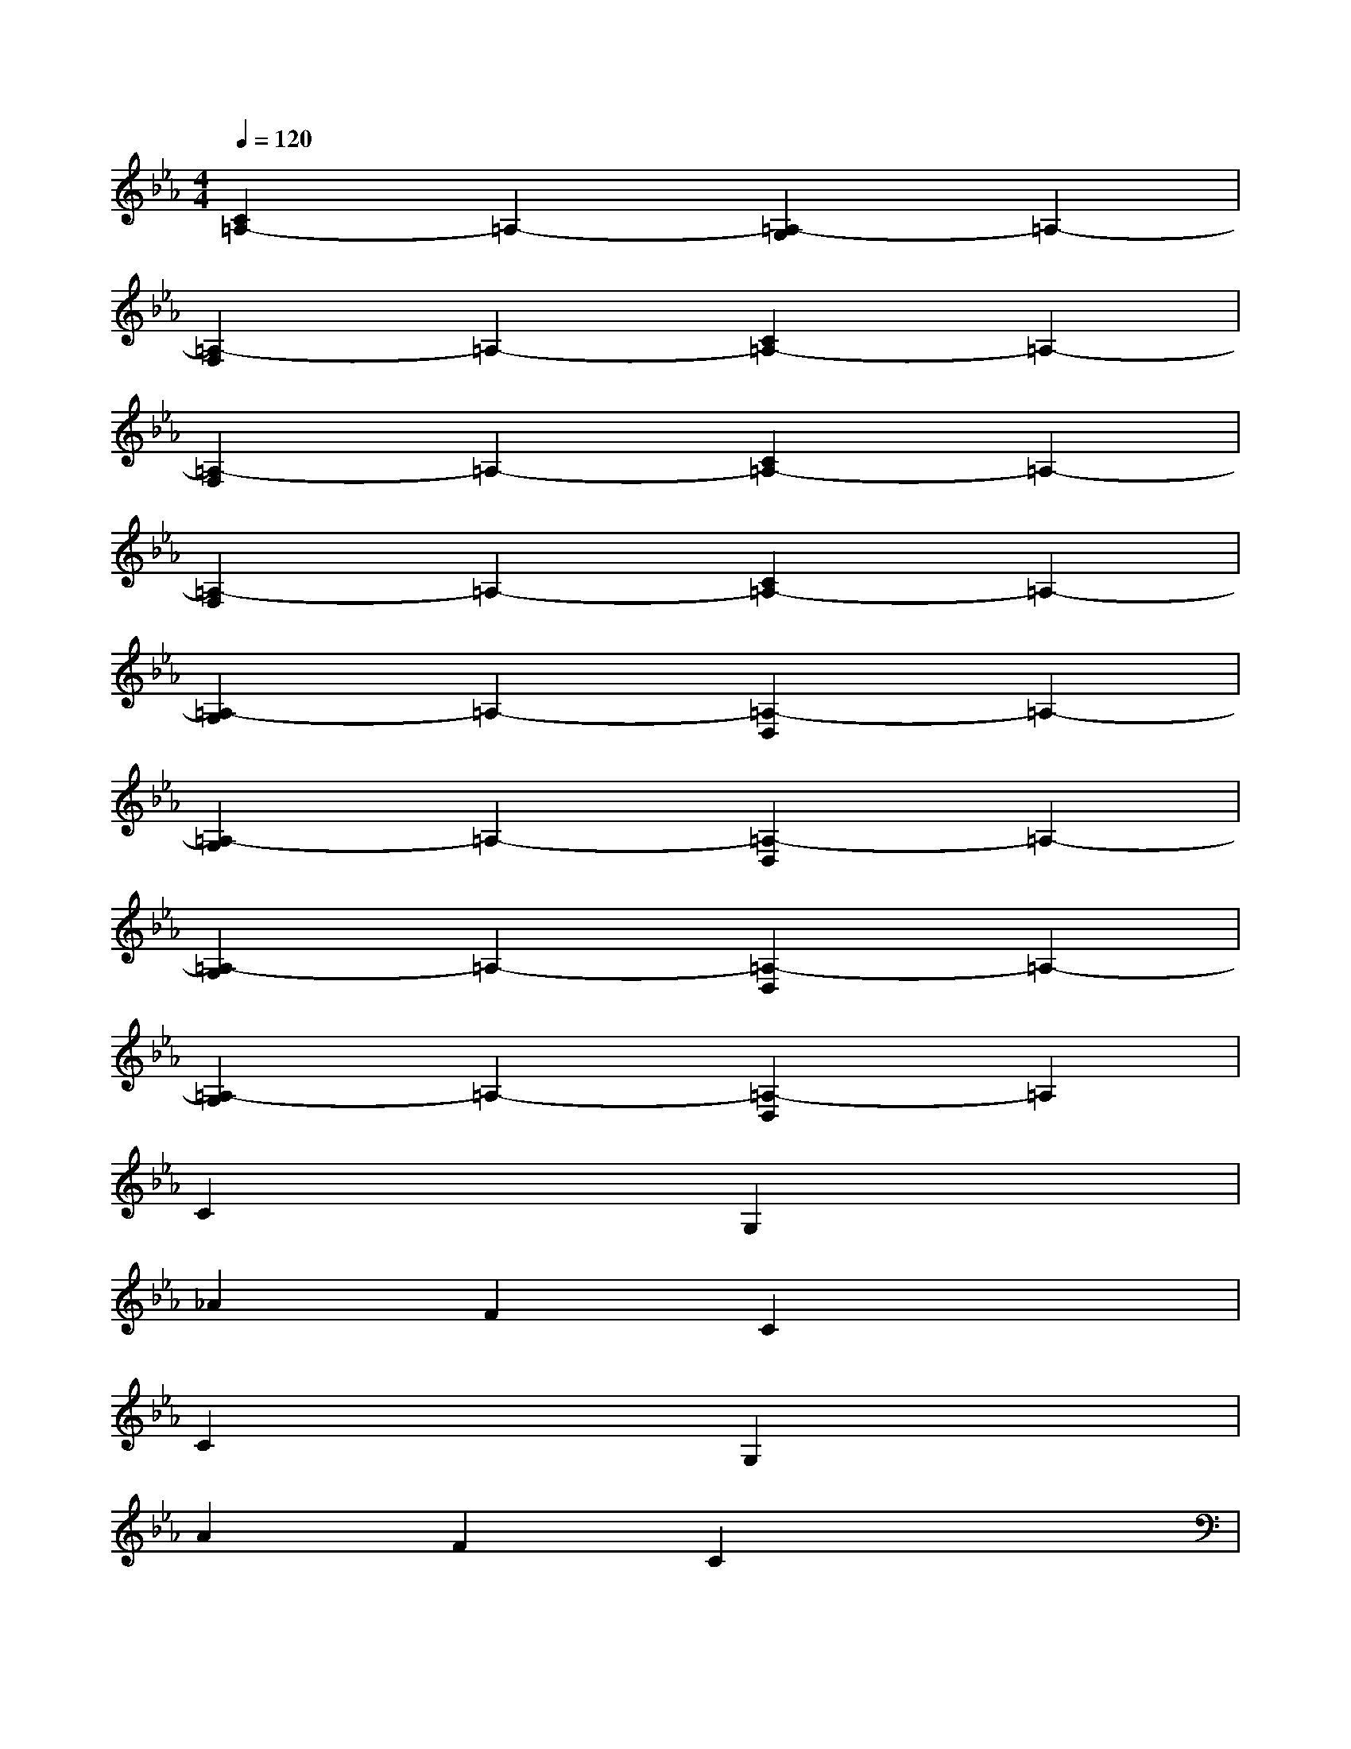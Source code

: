 X:1
T:
M:4/4
L:1/8
Q:1/4=120
K:Eb%3flats
V:1
[C2=A,2-]=A,2-[=A,2-G,2]=A,2-|
[=A,2-F,2]=A,2-[C2=A,2-]=A,2-|
[=A,2-F,2]=A,2-[C2=A,2-]=A,2-|
[=A,2-F,2]=A,2-[C2=A,2-]=A,2-|
[=A,2-G,2]=A,2-[=A,2-D,2]=A,2-|
[=A,2-G,2]=A,2-[=A,2-D,2]=A,2-|
[=A,2-G,2]=A,2-[=A,2-D,2]=A,2-|
[=A,2-G,2]=A,2-[=A,2-D,2]=A,2|
C2x2G,2x2|
_A2F2C2x2|
C2x2G,2x2|
A2F2C2x2|
G,2x2D,2x2|
G2_E2C2x2|
G,2x2D,2x2|
G2E2C2x2